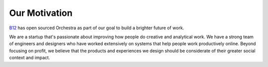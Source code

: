 Our Motivation
==============

`B12 <http://b12.io/>`_ has open sourced Orchestra as part of our goal to build a brighter future of work.

We are a startup that's passionate about improving how people do creative and analytical work. We have a strong team of engineers and designers who have worked extensively on systems that help people work productively online. Beyond focusing on profit, we believe that the products and experiences we design should be considerate of their greater social context and impact.
